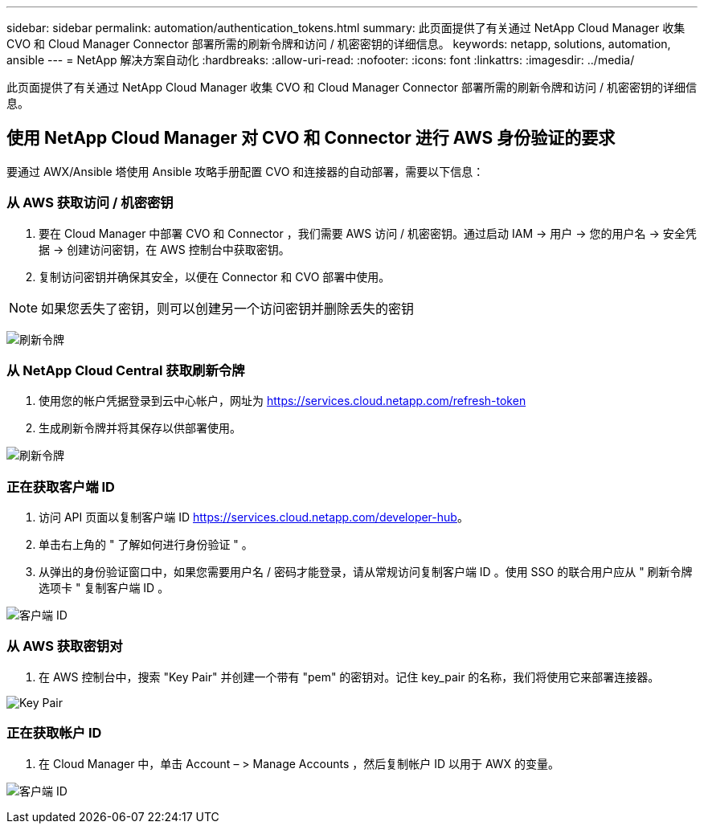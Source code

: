 ---
sidebar: sidebar 
permalink: automation/authentication_tokens.html 
summary: 此页面提供了有关通过 NetApp Cloud Manager 收集 CVO 和 Cloud Manager Connector 部署所需的刷新令牌和访问 / 机密密钥的详细信息。 
keywords: netapp, solutions, automation, ansible 
---
= NetApp 解决方案自动化
:hardbreaks:
:allow-uri-read: 
:nofooter: 
:icons: font
:linkattrs: 
:imagesdir: ../media/


[role="lead"]
此页面提供了有关通过 NetApp Cloud Manager 收集 CVO 和 Cloud Manager Connector 部署所需的刷新令牌和访问 / 机密密钥的详细信息。



== 使用 NetApp Cloud Manager 对 CVO 和 Connector 进行 AWS 身份验证的要求

要通过 AWX/Ansible 塔使用 Ansible 攻略手册配置 CVO 和连接器的自动部署，需要以下信息：



=== 从 AWS 获取访问 / 机密密钥

. 要在 Cloud Manager 中部署 CVO 和 Connector ，我们需要 AWS 访问 / 机密密钥。通过启动 IAM -> 用户 -> 您的用户名 -> 安全凭据 -> 创建访问密钥，在 AWS 控制台中获取密钥。
. 复制访问密钥并确保其安全，以便在 Connector 和 CVO 部署中使用。



NOTE: 如果您丢失了密钥，则可以创建另一个访问密钥并删除丢失的密钥

image:access_keys.png["刷新令牌"]



=== 从 NetApp Cloud Central 获取刷新令牌

. 使用您的帐户凭据登录到云中心帐户，网址为 https://services.cloud.netapp.com/refresh-token[]
. 生成刷新令牌并将其保存以供部署使用。


image:token_authentication.png["刷新令牌"]



=== 正在获取客户端 ID

. 访问 API 页面以复制客户端 ID https://services.cloud.netapp.com/developer-hub[]。
. 单击右上角的 " 了解如何进行身份验证 " 。
. 从弹出的身份验证窗口中，如果您需要用户名 / 密码才能登录，请从常规访问复制客户端 ID 。使用 SSO 的联合用户应从 " 刷新令牌选项卡 " 复制客户端 ID 。


image:client_id.JPG["客户端 ID"]



=== 从 AWS 获取密钥对

. 在 AWS 控制台中，搜索 "Key Pair" 并创建一个带有 "pem" 的密钥对。记住 key_pair 的名称，我们将使用它来部署连接器。


image:key_pair.png["Key Pair"]



=== 正在获取帐户 ID

. 在 Cloud Manager 中，单击 Account – > Manage Accounts ，然后复制帐户 ID 以用于 AWX 的变量。


image:account_id.JPG["客户端 ID"]
